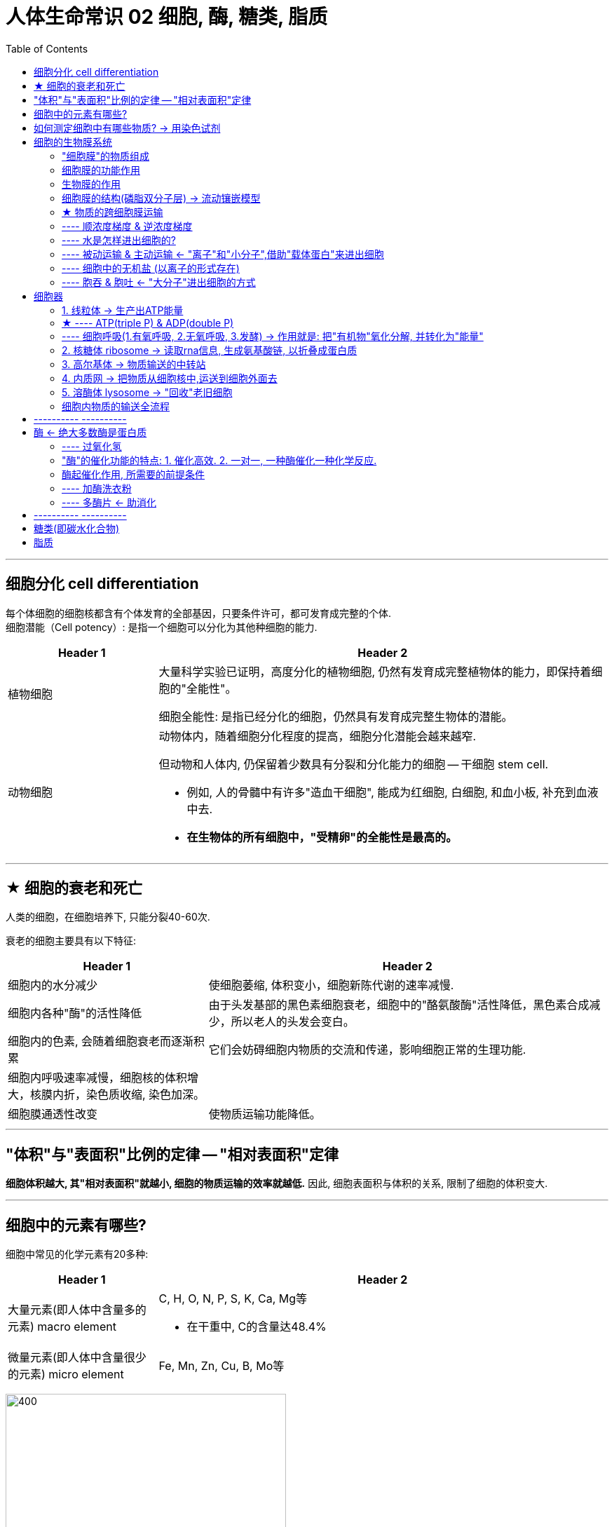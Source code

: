 
= 人体生命常识 02 细胞, 酶, 糖类, 脂质
:toc:

---

== 细胞分化 cell differentiation

每个体细胞的细胞核都含有个体发育的全部基因，只要条件许可，都可发育成完整的个体.  +
细胞潜能（Cell potency）: 是指一个细胞可以分化为其他种细胞的能力.

[cols="1a,3a"]
|===
|Header 1 |Header 2

|植物细胞
|大量科学实验已证明，高度分化的植物细胞, 仍然有发育成完整植物体的能力，即保持着细胞的"全能性"。

细胞全能性: 是指已经分化的细胞，仍然具有发育成完整生物体的潜能。

|动物细胞
|动物体内，随着细胞分化程度的提高，细胞分化潜能会越来越窄.

但动物和人体内, 仍保留着少数具有分裂和分化能力的细胞 -- 干细胞 stem cell.

- 例如, 人的骨髓中有许多"造血干细胞", 能成为红细胞, 白细胞, 和血小板, 补充到血液中去.

- *在生物体的所有细胞中，"受精卵"的全能性是最高的。*
|===

---

== ★ 细胞的衰老和死亡

人类的细胞，在细胞培养下, 只能分裂40-60次.


衰老的细胞主要具有以下特征:

[cols="1a,2a"]
|===
|Header 1 |Header 2

|细胞内的水分减少
|使细胞萎缩, 体积变小，细胞新陈代谢的速率减慢.

|细胞内各种"酶"的活性降低
|由于头发基部的黑色素细胞衰老，细胞中的"酪氨酸酶"活性降低，黑色素合成减少，所以老人的头发会变白。

|细胞内的色素, 会随着细胞衰老而逐渐积累
|它们会妨碍细胞内物质的交流和传递，影响细胞正常的生理功能.

|细胞内呼吸速率减慢，细胞核的体积增大，核膜内折，染色质收缩, 染色加深。
|

|细胞膜通透性改变
|使物质运输功能降低。
|===



---

== "体积"与"表面积"比例的定律 -- "相对表面积"定律

*细胞体积越大, 其"相对表面积"就越小, 细胞的物质运输的效率就越低.* 因此, 细胞表面积与体积的关系, 限制了细胞的体积变大.

---

== 细胞中的元素有哪些?

细胞中常见的化学元素有20多种:

[cols="1a,3a"]
|===
|Header 1 |Header 2

|大量元素(即人体中含量多的元素) macro element
|C, H, O, N, P, S, K, Ca, Mg等

- 在干重中, C的含量达48.4%


|微量元素(即人体中含量很少的元素) micro element
|Fe, Mn, Zn, Cu, B, Mo等
|===

image:../../03_readBook/img_readBook/img_人体生物疾病必知常识/img_生命_01.jpg[400,400]


---


== 如何测定细胞中有哪些物质? -> 用染色试剂


组成细胞的各种元素, 大多以化合物的形式存在.

[options="autowidth"]
|===
|组成细胞的化合物 |Header 2

|无机化合物
|- 水 +
- 无机盐

|有机化合物
|- 糖类 +
- 脂质 +
- 蛋白质 +
- 核酸
|===

某些化学试剂, 能够使生物组织中的有机化合物, 产生特定的颜色反应. 因此, 我们就能够用它们(试剂) 来检测生物组织中的糖类, 脂肪, 或蛋白质的存在:

[options="autowidth"]
|===
|有机化合物 |+ 试剂| => 颜色

|糖类中的还原糖(如葡萄糖,果糖)
|+ 斐林试剂
|=> 砖红色

|脂肪
|+ 苏丹III
|=> 橘黄色

|脂肪
|+ 苏丹IV
|=> 红色

|淀粉
|+ 碘
|=> 紫色
|===

---


== 细胞的生物膜系统

除了整个细胞的细胞膜外, "细胞核"和许多"细胞器"也有膜.

---

==== "细胞膜"的物质组成

[options="autowidth"]
|===
|"细胞膜"的物质组成 |Header 2

|脂质 -> 占50%
|其中"磷脂"最丰富

|蛋白质 -> 占40%
|功能越复杂的细胞膜, 蛋白质的种类和数量越多

|糖类 -> 占2-10%
|
|===

---

==== 细胞膜的功能作用



[cols="1a,3a"]
|===
|Header 1 |Header 2

|
|保障了细胞内部环境的相对稳定.

|控制物质的进出细胞
|细胞膜像海关或边防检查站，对进出细胞的物质进行严格的“检查”:

- (进) : 细胞需要的营养物质, 可以从外界进入细胞;
- (进) : 细胞不需要，或者对细胞有害的物质, 则不容易进入细胞。
- (出) : 抗体、激素等物质, 在细胞内合成后，分泌到细胞外. +
- (出) : 细胞产生的废物, 也要排到细胞外.

|进行细胞间的信息交流
|细胞间的信息交流, 大多与细胞膜的结构和功能有关.

细胞间信息交流的方式有很多.

- 细胞分泌的化学物质(如激素). 随血液到达全身各处，*与靶细胞的"细胞膜"表面的"受体"结合，将信息传递给靶细胞·*

- 相邻两个细胞的"细胞膜"接触，信息从一个细胞传递给另一个细胞. 例如, 精子和卵细胞之间的识别和结合．

- 相邻的两个细胞之间形成通道，携带信息的物质, 通过通道进入另一个细胞。例如，高等植物细胞之间, 通过"胞间连丝"相互连接，也有信息交流的作用。

image:../../03_readBook/img_readBook/img_人体生物疾病必知常识/img_生命_07.jpeg[]

|癌细胞的恶性增殖和转移, 与"癌细胞膜"成分的改变有关
|*细胞在癌变的过程中, "细胞膜"的成分发生改变 : 产生"甲胎蛋白(AFP)", "癌胚抗原(CEA)"等物质.* +
因此, 在检查癌症的验血报告单上, 有 APF, CEA等检测项目. 如果这些指标超过正常值, 就应做进一步检查, 以确定体内是否出现了癌细胞.
|===


---

==== 生物膜的作用

- 使细胞具有一个相对稳定的内环境.
- 细胞内的生物膜, 把细胞分隔成一个个小的区室，如各种细胞器，这样就**使得细胞内能够同时进行多种化学反应，而不会相互干扰，**保证了细胞的生命活动高效、有序地进行.
- 细胞内的**广阔的膜面积, 为酶提供了大量的附着位点, 来进行生物化学反应.**


---


==== 细胞膜的结构(磷脂双分子层) -> 流动镶嵌模型

细胞膜对不同物质的通透性不一样: **凡是可以溶于脂质的物质, 比不能溶于脂质的物质, 更容易通过细胞膜进入细胞. **  +
这暗示, "膜"可能是由脂质组成的. 事实上,化学分析表明, "膜"的主要成分就是"脂质"和"蛋白质".

生物膜的"流动镶嵌模型"(fluid mosaic model):

- 细胞膜中的脂质分子, 是排列为连续两层的.
-  磷脂双分子层构成了"膜"的基本支架, 这个支架不是静止的. 磷脂双分子层是轻油般的流体, 具有流动性.
- 蛋白质分子有的镶嵌在磷脂双分子层表面, 有的部分或全部嵌入磷脂双分子层中, 有的横跨整个磷脂双分子层. 大多数蛋白质也是可以运动的.

image:../../03_readBook/img_readBook/img_人体生物疾病必知常识/img_生命_12.jpg[]




---

==== ★ 物质的跨细胞膜运输

细胞膜和其他生物膜, 都是"选择透过性膜" : 即,  +
-> 这种膜可以让"水分子"自由通过, 一些离子和小分子也可以通过,  +
-> 但其他的离子, 小分子和大分子则不能通过.


image:../../03_readBook/img_readBook/img_人体生物疾病必知常识/img_生命_52.jpg[]


通道蛋白, 是一类跨越细胞膜"磷脂双分子层"的蛋白质. 它包含两大类: 1.水通道, 2. 离子通道.

[cols="1a,3a"]
|===
|Header 1 |Header 2

|水通道(水分子的通道)
|**"磷脂双分子层"内部是疏水的，几乎阻碍所有水溶性分子通过.·**但是，在细胞必须与外界交换的物质中，有许多是水溶性的. 因此早在100多年前，人们就推测细胞中存在特殊的输送水分子的通道. +
直到1988年．美国科学家P.Agre才成功地将构成"水通道"的蛋白质分离出来.

|离子通道
|**"离子通道" 是由蛋白质复合物构成的. 一种离子通道只允许一种离子通过，并且只有在对特定刺激发生反应时才瞬时开放. **+
离子通道与神经信息的传递、神经系统和肌肉方面的疾病, 密切相关，但是由于长期以来不清楚它的结构, 进一步的研究很难开展. 直到1998年，美国科学家 R.Mackinon 才测出来"钾离子通道"的立体结构。
|===


---



==== ---- 顺浓度梯度 & 逆浓度梯度

将两种溶液连通时, 溶质分子会从高浓度一侧, 向低浓度一侧扩散. (这样, 两侧的浓度高低就完全平衡了)

- 往清水中滴入一滴墨水, 清水很快变成黑色, 这就是扩散.
- "肺泡内"的氧的浓度 > "肺泡细胞壁内"的氧的浓度 => 氧便通过扩散作用, 进入后者中.

物质进出细胞 :

[options="autowidth"]
|===
|Header 1 |就称为

|从高溶质浓度 -> 到低溶质浓度
|顺浓度梯度 +
比如，钙离子顺浓度梯度运输，就是钙离子从高钙的地方, 运到低钙的地方去。

|从低浓度 -> 到高浓度
|逆浓度梯度
|===

---


==== ---- 水是怎样进出细胞的?

水分子进出细胞, 取决于细胞内外溶液的浓度差. 氧气和二氧化碳也是如此. 这些物质的分子很小, 很容易自由地通过细胞膜的"磷脂双分子层".

[cols="1a,2a"]
|===
|条件 (if) |结果则 (then)

|细胞质的浓度 > 外界溶液的浓度
|细胞吸水膨胀. +
即: 细胞内比细胞外更浓, 为了达到内外浓度平衡, 外面的水必须进来, 以降低细胞内的浓度, 所以细胞就会吸水进来.

- 细胞内的物质, 是有一定浓度的(即细胞内的浓度, 大于水). 把细胞放在清水里, 水会进入细胞, 把细胞涨破, 细胞内的物质会流出来.

|细胞质的浓度 < 外界溶液的浓度
|细胞失水皱缩. +
即, 细胞内浓度小于外面浓度, 为了达到内外浓度, 有两种选择:

1. 要么细胞内浓度, 提高到和外面一样 <- 就是细胞内的水, 出去.
2. 要么细胞外浓度, 降到和细胞内一样 <- 就是细胞外的物质, 进入到细胞内. 但细胞壁不允许它们通过. 所以就只能是采用方案1.

|===

不同饮料的浓度不同: +
-> 浓度低的饮料, 可以用来补充体内水分 +
-> 浓度高的饮料, 则可能使机体细胞脱水.

细胞内的许多生物化学反应, 都需要有水的参与. 水在生物体内的流动, 可以把营养物质运送到各个细胞; 同时也把各个细胞在新陈代谢中产生的废物, 运送到排泄器官或直接排出体外.

人体老化的特征之一是 : 细胞中的含水量明显下降.




---

==== ---- 被动运输 & 主动运输 <- "离子"和"小分子",借助"载体蛋白"来进出细胞

离子(比如,大多数无机盐,在细胞中是以"离子"的形式存在的),和小的分子, 进出细胞:

[cols="1a,1a"]
|===
|被动运输 |主动运输

|被动运输包括两种: 1.自由扩散, 2.协助扩散

- 自由扩散 free diffusion: 当**物质的分子很小(比如氧), 能很容易自由地通过细胞膜的"磷脂双分子层".** 像这样，物质通过简单的"扩散作用"就能进出细胞, 就叫做"自由扩散".

- 协助扩散 facilitated diffusion : *顺浓度梯度(从高到低)跨膜运输时*, 离子和一些较大的分子(如葡萄糖等)，不能自由地通过细胞膜. *必须借助一些工具(即载体, 一些特殊的蛋白质,比如"载体蛋白") 来进出细胞.* 这就叫做"协助扩散".

image:../../03_readBook/img_readBook/img_人体生物疾病必知常识/img_生命_13.jpg[700,700]

|Na^\+^, K^+^, Ca^2+^, 都不能自由地通过"磷脂双分子层"，*它们从低浓度一侧运输到高浓度一侧时，需要 1.通过"载体蛋白"的协助，同时还需要 2.消耗胞内化学反应所释放的能量. 这种方式叫做"主动运输"*.

|*细胞通过"被动运输"吸收物质时, 虽然不需要消耗能量, 但需要"膜"两侧的浓度差.*
|
|===

---

==== ---- 细胞中的无机盐 (以离子的形式存在)

细胞中, 大多数无机盐以离子的形式存在. +
无机盐在细胞中起什么作用呢? -- 维持细胞的"酸碱平衡性".

补充无机盐:

- 大量出汗, 会排除过多的无机盐, 导致体内的"水盐平衡"和"酸碱平衡"失调. <- 这时应多喝淡盐水.
- 患急性肠胃炎的病人, 脱水时需要及时补充水分, 也需要补充体内丢失的无机盐. <- 因此, 输入"葡萄糖盐水"是常见的治疗方法.


---


==== ---- 胞吞 & 胞吐 <- "大分子"进出细胞的方式

*"载体蛋白"虽然能够帮助许多离子和小的分子通过细胞膜, 但是，对于像"蛋白质"这样的大分子的运输, 却无能为力.* 那么大分子怎样进出细胞？ -- 胞吞 & 胞吐.

[cols="1a,1a"]
|===
|胞吞 |胞吐

|当细胞摄取大分子时 : 首先, 大分子会附着在细胞膜表面，这部分细胞膜会内陷, 形成小囊，包围着大分子. -> 然后, 小囊从细胞膜上分离下来，形成"囊泡"，进入细胞内部. +
这种现象叫"胞吞"。
|细胞需要向外排出的大分子，会先在细胞内形成囊泡、囊泡移动到胞膜处，与细胞膜融合，将大分子排出细胞. +
这种现象叫"胞吐".

|===

image:../../03_readBook/img_readBook/img_人体生物疾病必知常识/img_生命_51.jpg[300,300]







---

== 细胞器

细胞器 organelle : 是"细胞质"中, 具有特定形态结构和功能的微器官. +
细胞中的细胞器主要有：线粒体、内质网、中心体、叶绿体，高尔基体、核糖体, 溶酶体等。

image:../../03_readBook/img_readBook/img_人体生物疾病必知常识/img_生命_08.jpg[]

注意, 红细胞是个例外. 人体成熟的红细胞中, 没有"细胞核"和众多的"细胞器".

---

==== 1. 线粒体 -> 生产出ATP能量

线粒体是真核生物进行"氧化代谢"的部位，*是糖类、脂肪和氨基酸, 最终氧化释放能量的场所。即, 合成ATP, 为细胞提供能量.*

细胞物质的主动运输需要能量．细胞内有许多化学反应都是需要能量的，这些能量从哪里来呢？我们知道，细胞中的糖类、脂肪等有机物, 都储存着化学能. 但是**直接给细胞的生命活动提供能量的, 却是另一种有机物 --ATP.**

ATP (adenosine triphosphate) 三磷酸腺苷

ATP分子的结构式, 可以简与成 A一P ~P ~P，T就是triple的意思, 就是"三个"P. +
其中:

[cols="1a,3a"]
|===
|Header 1 |Header 2

|A代表"腺苷"
|

|P代表"磷酸基团"
|

|~ 代表一种特殊的化学键，叫做"高能磷酸键"
|*ATP分子中大量的能量, 就存在"高能磷酸键"中。* +
ATP可以水解，这实际上是指ATP分子中"高能磷酸键"的水解. *"高能磷酸键"水解时, 释放的能量多达30.54kJ/mol*.  +

|===

image:../../03_readBook/img_readBook/img_人体生物疾病必知常识/img_生命_23.jpg[]

image:../../03_readBook/img_readBook/img_人体生物疾病必知常识/img_生命_18.jpg[]

image:../../03_readBook/img_readBook/img_人体生物疾病必知常识/img_生命_21.jpg[500,500]

---

==== ★ ---- ATP(triple P) & ADP(double P)


image:../../03_readBook/img_readBook/img_人体生物疾病必知常识/img_生命_20.jpg[]


[cols="1a,1a"]
|===
|ATP (adenosine triphosphate) 三磷酸腺苷 |ADP (adenosine diphosphate) 二磷酸腺苷

|*ATP的化学性质不稳定，在有关酶的催化作用下，ATP分子中远离A的那个"高能磷酸键"很容易水解.* 于是 : 1.远离A的那个P就脱离开来，形成游离的Pi(磷酸).  2.*同时，储存在这个"高能磷酸键"中的能量释放出来，ATP就转化成ADP（"二磷酸腺苷").*

即: **ATP发生水解时，形成ADP, 并释放一个磷酸根，同时释放能量。** 这些能量在细胞中就会被利用.
|*在有关酶的催化作用下，ADP可以接受能量，同时与一个游离的Pi结合，重新形成ATP.*

|ATP - 能量 = ADP +
即: ATP水解会提供(释放出)能量
|ADP + 能量 = ATP +
即: 能量储存在ATP中.
|===

image:../../03_readBook/img_readBook/img_人体生物疾病必知常识/img_生命_22.jpg[]


image:../../03_readBook/img_readBook/img_人体生物疾病必知常识/img_生命_22.png[]

image:../../03_readBook/img_readBook/img_人体生物疾病必知常识/img_生命_19.jpg[]


---

==== ---- 细胞呼吸(1.有氧呼吸, 2.无氧呼吸, 3.发酵) -> 作用就是: 把"有机物"氧化分解, 并转化为"能量"


呼吸作用，又称为细胞呼吸（Cellular respiration） : 是生物体细胞, 把"有机物"氧化分解, 并转化为"能量"的化学过程，也称为"释放作用"。

*呼吸作用的目的，是透过释放食物里之"能量"，以制造"ATP(三磷酸腺苷)"，即细胞最主要的直接能量供应者。*

*在呼吸作用中，三大营养物质：碳水化合物、蛋白质和脂质的基本组成单位──葡萄糖、氨基酸和脂肪酸，被分解成更小的分子. 再透过数个步骤，氢被氧化生成水；原本贮存在其中的能量，则转移到ATP分子上，供生命活动使用。*

无论是否自养，*细胞内完成生命活动所需的能量，都是来自呼吸作用。*

呼吸作用与燃烧的区别是: 呼吸作用透过一连串的反应步骤产生能量（ATP），而燃烧则是将能量一次性的释放。

真核细胞中，"线粒体"是与呼吸作用最有关联的细胞器，呼吸作用的几个关键性步骤, 都在其中进行。

呼吸作用是一种"酶促氧化反应"。虽名为氧化反应，不论有否氧气参与，都可称作呼吸作用. 有氧气参与时的呼吸作用，称之为"有氧呼吸"；没氧气参与的反应，则称为"无氧呼吸"。

[cols="1a,1a"]
|===
|有氧呼吸 |无氧呼吸

|*细胞 + 氧 + 酶 => 把葡萄糖等 => 氧化分解成 水 + 二氧化碳 + 能量释放 => 产生 ATP.*
|*细胞 + 无氧 + 酶 => 把葡萄糖等 => 氧化分解成 酒精加二氧化碳, 或转化成乳酸 + 少量能量释放.*

|指细胞在有氧的参与下，通过多种酶的催化作用，把葡萄糖等的有机物彻底氧化分解, 产生二氧化碳和水，释放能量，产生大量ATP的过程。
|细胞在无氧条件下，通过酶的催化作用，把葡萄糖等有机物分解为不彻底的氧化产物，同时释放出少量能量的过程.
|===

image:../../03_readBook/img_readBook/img_人体生物疾病必知常识/img_生命_26.jpg[]

image:../../03_readBook/img_readBook/img_人体生物疾病必知常识/img_生命_25.jpg[]

除了上面两种外. 事实上, 细胞呼吸是分为三种的: 1.有氧呼吸、2.无氧呼吸, 3.发酵:

无氧发酵: 酵母菌, 乳酸菌等微生物的"无氧呼吸", 就叫做"发酵". +
通常所说的发酵，多是指生物体对于"有机物"的某种分解过程。 +
*发酵是指微生物在有氧或无氧条件下，分解各种有机物、产生"能量"的一种方式.*

如, "葡萄糖"在无氧条件下被微生物利用，产生"酒精", 并放出"二氧化碳"。

- 酵母是一种单细胞真菌，能将糖发酵成酒精和二氧化碳.
*糖类 + 发酵(通过酵母真菌) => 酒精 + 二氧化碳*


-> 产生酒精的, 叫做"酒精发酵" +
-> 产生乳酸的, 叫做"乳酸发酵"








---


==== 2. 核糖体 ribosome -> 读取rna信息, 生成氨基酸链, 以折叠成蛋白质

image:../../03_readBook/img_readBook/img_人体生物疾病必知常识/img_生命_09.jpg[]

[cols="1a,3a"]
|===
|Header 1 |Header 2

|成分
|主要成分是 : 核糖体RNA + 核糖体蛋白质

- 核糖体RNA : ribosomal RNA，rRNA
- 核糖体蛋白质 : ribosomal protein，RP

|功能
|- 组成生物体的蛋白质, 大多数是在细胞质中的"核糖体"上合成的.
- 能读取信使RNA的核苷酸序列, 转化为蛋白质中氨基酸的序列信息, 以合成某种蛋白质.
|===

---

==== 3. 高尔基体 -> 物质输送的中转站

功能: 高尔基体多少可以被看作是一个中转站。进出细胞的脂类、蛋白质等, 在这里被检查和处理. 然后再被装在运输小泡里, 运到它们最终目的地。

image:../../03_readBook/img_readBook/img_人体生物疾病必知常识/img_生命_10.png[]

---

==== 4. 内质网 -> 把物质从细胞核中,运送到细胞外面去

image:../../03_readBook/img_readBook/img_人体生物疾病必知常识/img_生命_10.jpg[]


[cols="1a,3a"]
|===
|Header 1 |Header 2

|位置
|- 它内与"细胞核"（核膜外膜）相连，外与"细胞膜"相接.
- 内质网上附着有大量"核糖体".

|功能
|内质网"负责把物质 从**"细胞核" -> "细胞质" -> "细胞膜" -> "细胞外"**的转运过程。
|===

---

==== 5. 溶酶体 lysosome -> "回收"老旧细胞

[cols="1a,3a"]
|===
|Header 1 |Header 2

|构造
|"溶酶体"内部含有数十种从高尔基体送来的"水解酶"，这些酶在弱酸性环境之下（通常为PH值4.5-5.0）能有效分解生命所需的有机物质。 +
一旦"溶酶体"破裂释放出"水解酶"，细胞就会被分解（又称细胞自杀）。

|功能
|"溶酶体"能对老旧、损坏的细胞器和膜蛋白, 进行消化分解，产生的小分子随后可再次被细胞回收利用.
|===

---

==== 细胞内物质的输送全流程

有些蛋白质, 是在细胞内合成后, 要分泌到细胞外起作用的. 这类蛋白质叫做"分泌蛋白". 如: 消化酶, 抗体.

"分泌蛋白"从诞生到送入最终工作岗位的整个流程就是:

|===
|Header 1

|在"核糖体"上, 翻译rna, 生成氨基酸连, 合成"分泌蛋白" +
↓ +
进入"内质网" : 进行加工, 如折叠、组装、加上一些糖基团等，才能成为比较成熟的蛋白质。 +
↓ +
由"内质网腔"膨大、出芽形成具膜的小泡，包裹着蛋白质, 转移到"高尔基体", 做进一步的加工. +
↓ +
高尔基体边缘突起形成小泡，把蛋白质包裹在小泡里，运输到"细胞膜" +
↓ +
把蛋白质释放到细胞外.

image:../../03_readBook/img_readBook/img_人体生物疾病必知常识/img_生命_11.jpg[]

在"分泌蛋白"的合成, 加工, 和运输的过程中, 需要消耗能量. 这些能量的供给来自"线粒体".

在细胞内, 许多由"膜"构成的囊泡, 就像深海中的潜艇, 在细胞中穿梭往来, 繁忙地运输着"货物".

|===

---

== ---------- ----------

---

== 酶 <- 绝大多数酶是蛋白质

细胞中进行的化学反应, 统称为"细胞代谢" cellular metabolism.

但代谢过程中, 会产生对细胞有害的物质, 如"过氧化氢".  +
细胞对此的应对处理是: 细胞中含有一种物质 -- *"过氧化氢酶", 它能将"过氧化氢"及时分解, 变成氧和水.*

"过氧化氢"在一般情况下会缓慢分解成水和氧气，但分解速度极其慢，加快其反应速度的办法是:

- 加入催化剂.
- 加热能促使"过氧化氢"分解，这是因为加热能使"过氧化氢"分子得到能量，从常态转变为容易分解的活跃状态. +
*这种使分子从"常态"转变为"容易发生化学反应的活跃状态" 所需要的能量, 就称为"活化能"(activation energy).*

如果把化学反应比作驾车翻越一座高山: "加热加压", 相当于给汽车加大油门; 用"催化剂", 则相当于帮汽车找到一条穿山隧道. +
*同无机催化剂相比，酶 enzyme 降低"活化能"的作用更加显著，因而催化效率更高.*

image:../../03_readBook/img_readBook/img_人体生物疾病必知常识/img_生命_15.png[]

正是由于酶的催化作用, 细胞代谢才能在温和条件下快速进行.


酶到底是什么物质呢? *酶是活细胞产生的, 具有催化作用的有机物. 其中绝大多数酶是蛋白质（protein）.*

按其分子组成的不同，可分为"单纯酶"和"结合酶":

[cols="1a,1a"]
|===
|单纯酶 |结合酶

|该酶仅含有蛋白质. +
大多数"水解酶", 都是单纯由蛋白质组成的.
|构成是 : 酶蛋白 + 辅助因子(非蛋白质)

|===


---

==== ---- 过氧化氢

过氧化氢可任意比例与水混溶，水溶液俗称"双氧水".  +
过氧化氢(H2O2),比水(H2O)多了一个氧原子(O),这个氧原子极不稳定,总想从别的物质分子中再夺取一个氧原子,形成O2。平时我们用双氧水杀菌消毒,就是因为细菌遭到H2O2的破坏而死亡,消毒时起泡是产生氧气的结果。

高浓度**"过氧化氢"有强烈的腐蚀性。** 它在3类致癌物清单中。

---

==== "酶"的催化功能的特点: 1. 催化高效. 2. 一对一, 一种酶催化一种化学反应.


"酶"的催化功能, 与"无机催化剂"相比, 有什么不同呢?


[cols="1a,3a"]
|===
|Header 1 |Header 2

|酶具有高效性
|*酶的催化效率, 大约是无机催化剂的10^7^-10^13^ 倍.*

*酶活性 enzyme activity : 用来衡量"酶"对化学反应的"催化效率".*

你在运动时, 肌细胞需要大量的能量供应，如果有关的酶, 催化效率很低，供能的化学反应只能慢慢悠悠地进行，你还能跑那么快吗？


|酶对催化目标, 具有专一性
|每一种酶只能催化一种或一类化学反应. 这就像一把钥匙只能开一把锁一样.·

- "过氧化氢酶"只能催化"过氧化氢",使之分解. 而不能催化其他化学反应.
- "脲酶"除了催化"尿素"分解外，对其他化学反应也不起作用.

细代代谢能够有条不紊地进行，与酶的专一性是分不开的.
|===

细胞中几乎所有的化学反应, 都是由"酶"来催化的.

---

==== 酶起催化作用, 所需要的前提条件

别忘了酶就是一种蛋白质. 环境条件(温度和pH等)的改变, 会影响细胞内"酶"的活性! +
过酸、过碱, 或温度过高，还会使"酶"(是蛋白质)的空间结构遭到破, 使酶永久失活.

一般:

[cols="1a,2a,2a"]
|===
|酶 |酶的最适温度|最适pH +
*酸性 < 7(中性) < 碱性*

|动物体内
|- 最适温度: 35-40℃之间
- 0℃左右的低温, 会使酶的活性明显降低，但依然能使"酶"的空间结构保特稳定，在适宜的温度下"酶"的活性可以恢复. 因此, "酶制剂"适于在低温(0-4℃）下保存.

|最适pH大多在6.5-8.0之间. +
但也有例外: 如"胃蛋白酶"的最适pH为l.5

|细菌, 真菌
|酶的最适温度差别较大，有的酶最适温度可高达70℃．
|大多在4.5-6.5之间
|===

---

==== ---- 加酶洗衣粉

在加酶洗衣粉中, 使用的酶有4种：蛋白酶、脂肪酶、淀粉酶、纤维素酶。它们有着对污垢的特殊去污能力.

[cols="1a,3a"]
|===
|Header 1 |Header 2

|蛋白酶
|- *可将蛋白质水解, 变成可溶性的氨基酸.*
- 像血、奶、蛋、果汁、汗渍、可可、咖啡等蛋白质, 是衣物上最普遍存在的污垢，而且是最难被"表面活性剂"和其他"助洗剂"所去除的。 +
"蛋白酶"能把蛋白质先分解成可溶性的肽键，然后再分解成氨基酸，从而很容易被洗去。

|脂肪酶（Lipase，甘油酯水解酶）
|- *能够逐步的将"甘油三酯"(脂肪), 水解成甘油和脂肪酸。*
- 它的显著特点是: 使洗涤剂在低温时, 也能达到对"脂肪"的优良去除能力。

|淀粉酶
|- 淀粉酶是水解"淀粉"和"糖原"的酶类总称.
- *淀粉酶是可将"淀粉"水解，变成"糊精"或"麦芽糖"的酶。*
- 衣物上常见的淀粉类污垢有: 巧克力、土豆泥、面条、粥等，加入"淀粉酶"的加酶洗衣粉, 对去除这类污垢效果良好。

|纤维素酶（β-1,4-葡聚糖-4-葡聚糖水解酶）
|- 是**降解"纤维素",生成"葡萄糖"**的一组酶的总称，它不是单体酶.  +
纤维素酶在分解"纤维素"时起生物催化作用, *可以将"纤维素"分解成"寡糖"或"单糖"。* +
- 纤维素酶在洗涤剂中的应用: 它的作用对象不是衣物上的污垢，而是织物表面因多次洗涤而在主纤维上出现的微毛和小绒球。*用纤维素酶处理后，织物表面的微毛和绒球就被除去，可以平整织物表面*. 同时有增白效果，使有色衣物的色泽变得更加鲜艳，使白色衣物恢复其本色。 +
另外，**纤维素酶将主纤维上的微毛和绒球除去后，使主纤维变得光滑，减少了微纤维之间的纠缠，而使纤维变得柔软。** +
因此添加纤维素酶的洗衣粉, 具有增白、柔软两个独特功能。
|===

加酶洗衣粉, 使用时的条件:

[cols="1a,3a"]
|===
|Header 1 |Header 2

|时间
|酶的作用较慢，使用加酶洗衣粉时, 应将衣物在加酶洗衣粉的水溶液中, 预浸一段时间(一般衣物浸泡30分钟，对丝、毛织物泡3分钟就可以。)，再按正常方法洗涤衣物。

|pH值
|一般不大于10

|水温
|40～50℃

|适用衣物对象
|- 适合洗涤: 衬衣、被单、床单等大件物品.
- 不适合洗涤: 全羊毛, 丝毛织物. 因为酶能破坏丝毛纤维.

|保质期
|酶的寿命是有限的。一般超过1年，酶的活力会降低很多甚至失效，影响去垢效果。
|===

---

==== ---- 多酶片 <- 助消化

多酶片 : 是常用药之一，由胰脂肪酶、胰淀粉酶、胰蛋白酶、胃蛋白酶等组成. +
可帮助消化淀粉、蛋白质和脂肪，促进胃肠道对食物的消化和吸收，用于治疗消化不良症。

---

== ---------- ----------

---


== 糖类(即碳水化合物)




细胞的生命活动, 需要能量来维持. 有很多种物质都可以为细胞提供能量, 其中主要的能源物质是 -- 糖类.

糖类 carbohydrate 分子都是由 C, H, O 三种元素构成的. 因为多数糖类分子中的氢原子和氧原子之比是2:1, 类似水分子, 因此, 糖类又被称为"碳水化合物".

糖类大致可分为:单糖, 二糖, 多糖 等几类.

[cols="1a,3a"]
|===
|Header 1 |Header 2

|葡萄糖 (单糖)
|"葡萄糖"是细胞生命活动所需要的主要能源物质. +
*葡萄糖不能水解, 可以直接被细胞吸收. 像这样不能水解的糖, 就是"单糖".*

- 静脉输液治疗时, 输液的成分中就含有"葡萄糖" C~6~H~12~O~6~
|果糖 (单糖)
|

|半乳糖 (单糖)
|

|核糖 (单糖)
|

|脱氧核糖 (单糖)
|

|蔗糖 (二糖)  +
= 葡萄糖 + 果糖
|二糖 C~12~H~22~O~11~ 由两分子单糖, 脱水缩合而成. +
*二糖必须水解成单糖后, 才能被细胞吸收.*

- 蔗糖在糖料作物(甘蔗, 甜菜)里含量丰富.
- 大多数水果和蔬菜中, 也含有蔗糖.

|红糖 (二糖)
|是由蔗糖加工而成.

|白糖 (二糖)
|是由蔗糖加工而成.

|冰糖 (二糖)
|是由蔗糖加工而成.

|乳糖 (二糖) +
= 葡萄糖 + 半乳糖
|
- 人和动物的乳汁中, 含有丰富的乳糖.

|麦芽糖 (二糖) +
= 葡萄糖 + 葡萄糖
|- 在发芽的小麦等谷粒中, 含有丰富的麦芽糖.

|淀粉 (多糖)
|*生物体内的糖类, 绝大多数以"多糖"* (C~6~H~10~O~5~)~n~ *的形式存在.*

淀粉是最常见的多糖. *淀粉不易溶于水, 必须经过消化分解成葡萄糖, 才能被细胞吸收利用.* +
食物中的淀粉, 水解后变成葡萄糖. *这些葡萄糖, 会成为人体中合成的多糖 -- 即"糖原"的原料.*

*"糖原"主要分布在人体的肝脏和肌肉中, 是人体细胞的储能物质. 当细胞生命活动耗尽了能量, 人的血液中葡萄糖低于正常含量时, "糖原"便会分解产生"葡萄糖", 以供及时给细胞补充能量.*

- 粮食作物(玉米, 小麦, 水稻)的种子中, 含有丰富的淀粉.
- 淀粉还大量存在于马铃薯, 山药, 甘薯等植物变态的茎或根, 以及一些植物的果实中.

|纤维 (多糖)
|分布在植物茎秆和枝叶中的纤维. *纤维也是多糖, 不溶于水, 在人体内很难被消化, 需要借助某些微生物的帮忙才能分解这类多糖.* +
与淀粉和糖原一样, "纤维素"也是由许多葡萄糖连接而成的. 构成它们的基本单位都是葡萄糖分子.

image:../../03_readBook/img_readBook/img_人体生物疾病必知常识/img_生命_05.jpg[700,700]
|===

---

== 脂质

[cols="1a,3a"]
|===
|Header 1 |Header 2

|脂质
|"脂质"lipid 存在于所有细胞中, 是组成细胞和生物体的重要有机化合物. +
组成脂质的化学元素, 主要是 C, H, O, 有些脂质还含有 P 和 N.

*常见的脂质有: 脂肪, 磷脂, 固醇, 等. 它们的分子结构差异很大, 通常都不溶于水, 而溶于脂溶性的有机溶剂, 如丙酮, 氯仿, 乙醚等.*

|脂肪 (脂质)
|脂肪是"脂质"的一种. *脂肪是细胞内的储能物质, 当生命活动需要能量时, 可以分解利用.* +
1g"糖原", 氧化分解能释放出约 17kJ(千焦)的能量. 对比之下, 1g"脂肪", 可释放出月39kJ的能量.

脂肪不仅是储能物质, 还是一种很好的绝热体. 脂肪层, 能起到保温作用.

- 肥肉的主要成分是脂肪.
- 食用植物油, 其主要成分也是脂肪.

|磷脂 (脂质)
|磷脂是构成"细胞膜"的重要成分, 也是构成多种"细胞器膜"的重要成分.

- 在人的大脑, 卵细胞, 肝脏, 以及大豆的种子中, 含量丰富.

|固醇 (脂质)
|*固醇类物质包括: 胆固醇, 性激素, 维生素D等.*

胆固醇: 是构成细胞膜的重要成分. 在人体中还参与血液中脂质的运输. +
*但过多摄入胆固醇, 会在血管壁上形成沉积, 造成血管堵塞*, 危及生命. 因此, 饮食中要限制高胆固醇类食物(如动物内脏, 蛋黄等)的过量摄入.

|===

---

